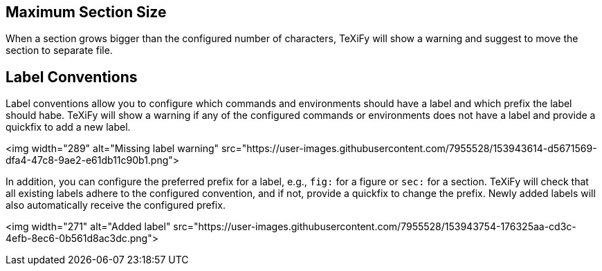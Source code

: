 
[#maximum-section-size]
== Maximum Section Size

When a section grows bigger than the configured number of characters, TeXiFy will show a warning and suggest to move the section to separate file.

[#label-conventions]
== Label Conventions

Label conventions allow you to configure which commands and environments should have a label and which prefix the label should habe. TeXiFy will show a warning if any of the configured commands or environments does not have a label and provide a quickfix to add a new label. 

<img width="289" alt="Missing label warning" src="https://user-images.githubusercontent.com/7955528/153943614-d5671569-dfa4-47c8-9ae2-e61db11c90b1.png">

In addition, you can configure the preferred prefix for a label, e.g., `fig:` for a figure or `sec:` for a section. TeXiFy will check that all existing labels adhere to the configured convention, and if not, provide a quickfix to change the prefix. Newly added labels will also automatically receive the configured prefix.

<img width="271" alt="Added label" src="https://user-images.githubusercontent.com/7955528/153943754-176325aa-cd3c-4efb-8ec6-0b561d8ac3dc.png">

